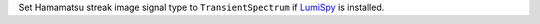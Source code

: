 Set Hamamatsu streak image signal type to ``TransientSpectrum`` if `LumiSpy <https://lumispy.org>`_ is installed.
